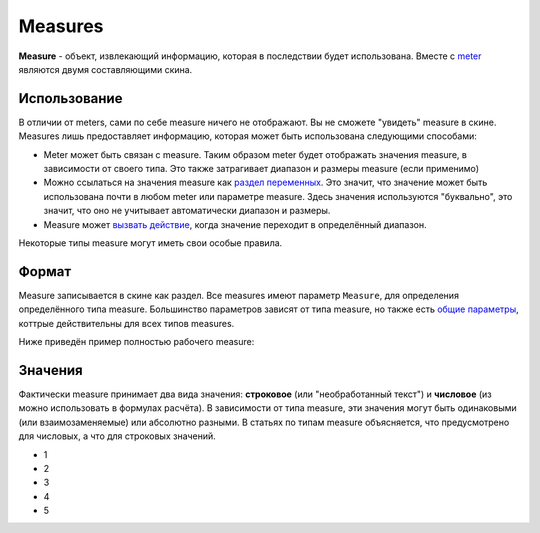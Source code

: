 Measures
====
**Measure** - объект, извлекающий информацию, которая в последствии будет использована. Вместе с `meter <../meters/index.html>`_ являются двумя составляющими скина.

Использование
++++
В отличии от meters, сами по себе measure ничего не отображают. Вы не сможете "увидеть" measure в скине. Measures лишь предоставляет информацию, которая может быть использована следующими способами:

* Meter может быть связан с measure. Таким образом meter будет отображать значения measure, в зависимости от своего типа. Это также затрагивает диапазон и размеры measure (если применимо)
* Можно ссылаться на значения measure как `раздел переменных <ссылка>`_. Это значит, что значение может быть использована почти в любом meter или параметре measure. Здесь значения используются "буквально", это значит, что оно не учитывает автоматически диапазон и размеры.
* Measure может `вызвать действие <ссылка>`_, когда значение переходит в определённый диапазон.

Некоторые типы measure могут иметь свои особые правила. 

Формат
++++

Measure записывается в скине как раздел. Все measures имеют параметр ``Measure``, для определения определённого типа measure. Большинство параметров зависят от типа measure, но также есть `общие параметры <ссылка>`_, коттрые действительны для всех типов measures.

Ниже приведён пример полностью рабочего measure:

.. code-block:: Ini
	:linenos:
	
	[MeasureSectionName]
	Measure=Clac
	Formula=2+2
	UpdateDivider=-1
	
Значения
++++

Фактически measure принимает два вида значения: **строковое** (или "необработанный текст") и **числовое** (из можно использовать в формулах расчёта). В зависимости от типа measure, эти значения могут быть одинаковыми (или взаимозаменяемые) или абсолютно разными. В статьях по типам measure объясняется, что предусмотрено для числовых, а что для строковых значений.

* 1
* 2
* 3
* 4
* 5
